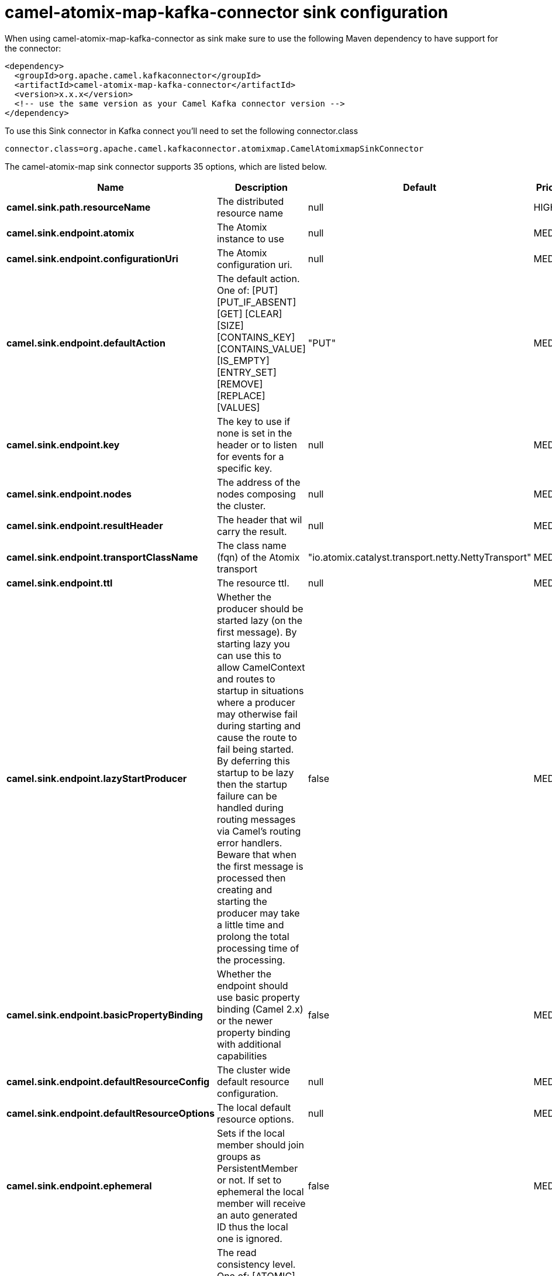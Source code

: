 // kafka-connector options: START
[[camel-atomix-map-kafka-connector-sink]]
= camel-atomix-map-kafka-connector sink configuration

When using camel-atomix-map-kafka-connector as sink make sure to use the following Maven dependency to have support for the connector:

[source,xml]
----
<dependency>
  <groupId>org.apache.camel.kafkaconnector</groupId>
  <artifactId>camel-atomix-map-kafka-connector</artifactId>
  <version>x.x.x</version>
  <!-- use the same version as your Camel Kafka connector version -->
</dependency>
----

To use this Sink connector in Kafka connect you'll need to set the following connector.class

[source,java]
----
connector.class=org.apache.camel.kafkaconnector.atomixmap.CamelAtomixmapSinkConnector
----


The camel-atomix-map sink connector supports 35 options, which are listed below.



[width="100%",cols="2,5,^1,2",options="header"]
|===
| Name | Description | Default | Priority
| *camel.sink.path.resourceName* | The distributed resource name | null | HIGH
| *camel.sink.endpoint.atomix* | The Atomix instance to use | null | MEDIUM
| *camel.sink.endpoint.configurationUri* | The Atomix configuration uri. | null | MEDIUM
| *camel.sink.endpoint.defaultAction* | The default action. One of: [PUT] [PUT_IF_ABSENT] [GET] [CLEAR] [SIZE] [CONTAINS_KEY] [CONTAINS_VALUE] [IS_EMPTY] [ENTRY_SET] [REMOVE] [REPLACE] [VALUES] | "PUT" | MEDIUM
| *camel.sink.endpoint.key* | The key to use if none is set in the header or to listen for events for a specific key. | null | MEDIUM
| *camel.sink.endpoint.nodes* | The address of the nodes composing the cluster. | null | MEDIUM
| *camel.sink.endpoint.resultHeader* | The header that wil carry the result. | null | MEDIUM
| *camel.sink.endpoint.transportClassName* | The class name (fqn) of the Atomix transport | "io.atomix.catalyst.transport.netty.NettyTransport" | MEDIUM
| *camel.sink.endpoint.ttl* | The resource ttl. | null | MEDIUM
| *camel.sink.endpoint.lazyStartProducer* | Whether the producer should be started lazy (on the first message). By starting lazy you can use this to allow CamelContext and routes to startup in situations where a producer may otherwise fail during starting and cause the route to fail being started. By deferring this startup to be lazy then the startup failure can be handled during routing messages via Camel's routing error handlers. Beware that when the first message is processed then creating and starting the producer may take a little time and prolong the total processing time of the processing. | false | MEDIUM
| *camel.sink.endpoint.basicPropertyBinding* | Whether the endpoint should use basic property binding (Camel 2.x) or the newer property binding with additional capabilities | false | MEDIUM
| *camel.sink.endpoint.defaultResourceConfig* | The cluster wide default resource configuration. | null | MEDIUM
| *camel.sink.endpoint.defaultResourceOptions* | The local default resource options. | null | MEDIUM
| *camel.sink.endpoint.ephemeral* | Sets if the local member should join groups as PersistentMember or not. If set to ephemeral the local member will receive an auto generated ID thus the local one is ignored. | false | MEDIUM
| *camel.sink.endpoint.readConsistency* | The read consistency level. One of: [ATOMIC] [ATOMIC_LEASE] [SEQUENTIAL] [LOCAL] | null | MEDIUM
| *camel.sink.endpoint.resourceConfigs* | Cluster wide resources configuration. | null | MEDIUM
| *camel.sink.endpoint.resourceOptions* | Local resources configurations | null | MEDIUM
| *camel.sink.endpoint.synchronous* | Sets whether synchronous processing should be strictly used, or Camel is allowed to use asynchronous processing (if supported). | false | MEDIUM
| *camel.component.atomix-map.atomix* | The Atomix instance to use | null | MEDIUM
| *camel.component.atomix-map.configuration* | The shared component configuration | null | MEDIUM
| *camel.component.atomix-map.configurationUri* | The path to the AtomixClient configuration | null | MEDIUM
| *camel.component.atomix-map.defaultAction* | The default action. One of: [PUT] [PUT_IF_ABSENT] [GET] [CLEAR] [SIZE] [CONTAINS_KEY] [CONTAINS_VALUE] [IS_EMPTY] [ENTRY_SET] [REMOVE] [REPLACE] [VALUES] | "PUT" | MEDIUM
| *camel.component.atomix-map.key* | The key to use if none is set in the header or to listen for events for a specific key. | null | MEDIUM
| *camel.component.atomix-map.nodes* | The nodes the AtomixClient should connect to | null | MEDIUM
| *camel.component.atomix-map.resultHeader* | The header that wil carry the result. | null | MEDIUM
| *camel.component.atomix-map.transportClassName* | The class name (fqn) of the Atomix transport | "io.atomix.catalyst.transport.netty.NettyTransport" | MEDIUM
| *camel.component.atomix-map.ttl* | The resource ttl. | null | MEDIUM
| *camel.component.atomix-map.lazyStartProducer* | Whether the producer should be started lazy (on the first message). By starting lazy you can use this to allow CamelContext and routes to startup in situations where a producer may otherwise fail during starting and cause the route to fail being started. By deferring this startup to be lazy then the startup failure can be handled during routing messages via Camel's routing error handlers. Beware that when the first message is processed then creating and starting the producer may take a little time and prolong the total processing time of the processing. | false | MEDIUM
| *camel.component.atomix-map.basicPropertyBinding* | Whether the component should use basic property binding (Camel 2.x) or the newer property binding with additional capabilities | false | MEDIUM
| *camel.component.atomix-map.defaultResourceConfig* | The cluster wide default resource configuration. | null | MEDIUM
| *camel.component.atomix-map.defaultResourceOptions* | The local default resource options. | null | MEDIUM
| *camel.component.atomix-map.ephemeral* | Sets if the local member should join groups as PersistentMember or not. If set to ephemeral the local member will receive an auto generated ID thus the local one is ignored. | false | MEDIUM
| *camel.component.atomix-map.readConsistency* | The read consistency level. One of: [ATOMIC] [ATOMIC_LEASE] [SEQUENTIAL] [LOCAL] | null | MEDIUM
| *camel.component.atomix-map.resourceConfigs* | Cluster wide resources configuration. | null | MEDIUM
| *camel.component.atomix-map.resourceOptions* | Local resources configurations | null | MEDIUM
|===



The camel-atomix-map sink connector has no converters out of the box.





The camel-atomix-map sink connector has no transforms out of the box.





The camel-atomix-map sink connector has no aggregation strategies out of the box.
// kafka-connector options: END
